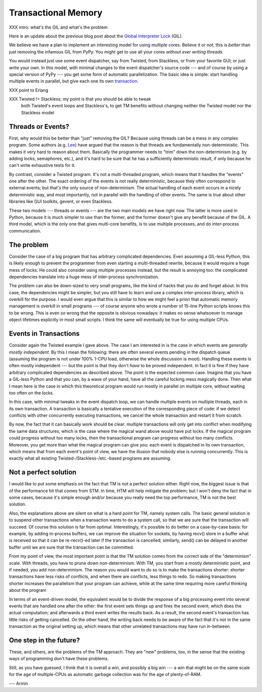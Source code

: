 Transactional Memory
====================

XXX intro: what's the GIL and what's the problem

Here is an update about the previous blog post about the
`Global Interpreter Lock`__ (GIL).

.. __: http://morepypy.blogspot.com/p/global-interpreter-lock-or-how-to-kill.html

We believe we have a plan to implement an interesting model for using
multiple cores.  Believe it or not, this is *better* than just removing
the infamous GIL from PyPy.  You might get to use all your cores
*without ever writing threads.*

You would instead just use some event dispatcher, say from Twisted, from
Stackless, or from your favorite GUI; or just write your own.  In this
model, with minimal changes to the event dispatcher's source code ---
and of course by using a special version of PyPy --- you get some form
of automatic parallelization.  The basic idea is simple: start handling
multiple events in parallel, but give each one its own transaction_.

.. _transaction: http://en.wikipedia.org/wiki/Transactional_memory

XXX point to Erlang

XXX Twisted != Stackless; my point is that you should be able to tweak
 both Twisted's event loops and Stackless's, to get TM benefits without
 changing neither the Twisted model nor the Stackless model

Threads or Events?
------------------

First, why would this be better than "just" removing the GIL?  Because
using threads can be a mess in any complex program.  Some authors (e.g.
Lee_) have argued that the reason is that threads are fundamentally
non-deterministic.  This makes it very hard to reason about them.
Basically the programmer needs to "trim" down the non-determinism (e.g.
by adding locks, semaphores, etc.), and it's hard to be sure that he has
a sufficiently deterministic result, if only because he can't write
exhaustive tests for it.

.. _Lee: http://www.eecs.berkeley.edu/Pubs/TechRpts/2006/EECS-2006-1.pdf

By contrast, consider a Twisted program.  It's not a multi-threaded
program, which means that it handles the "events" one after the other.
The exact ordering of the events is not really deterministic, because
they often correspond to external events; but that's the only source of
non-determinism.  The actual handling of each event occurs in a nicely
deterministic way, and most importantly, not in parallel with the
handling of other events.  The same is true about other libraries like
GUI toolkits, gevent, or even Stackless.

These two models --- threads or events --- are the two main models we
have right now.  The latter is more used in Python, because it is much
simpler to use than the former, and the former doesn't give any benefit
because of the GIL.  A third model, which is the only one that gives
multi-core benefits, is to use multiple processes, and do inter-process
communication.

The problem
-----------

Consider the case of a big program that has arbitrary complicated
dependencies.  Even assuming a GIL-less Python, this is likely enough to
prevent the programmer from even starting a multi-threaded rewrite,
because it would require a huge mess of locks.  He could also consider
using multiple processes instead, but the result is annoying too: the
complicated dependencies translate into a huge mess of inter-process
synchronization.

The problem can also be down-sized to very small programs, like the kind
of hacks that you do and forget about.  In this case, the dependencies
might be simpler, but you still have to learn and use a complex
inter-process library, which is overkill for the purpose.  I would even
argue that this is similar to how we might feel a priori that automatic
memory management is overkill in small programs --- of course anyone who
wrote a number of 15-line Python scripts knows this to be wrong.  This
is even *so* wrong that the opposite is obvious nowadays: it makes no
sense whatsoever to manage object lifetimes explicitly in most small
scripts.  I think the same will eventually be true for using multiple
CPUs.

Events in Transactions
----------------------

Consider again the Twisted example I gave above.  The case I am
interested in is the case in which events are *generally mostly
independent.*  By this I mean the following: there are often several
events pending in the dispatch queue (assuming the program is not under
100% 1-CPU load, otherwise the whole discussion is moot).  Handling
these events is often mostly independent --- but the point is that they
don't *have* to be proved independent.  In fact it is fine if they have
arbitrary complicated dependencies as described above.  The point is the
expected common case.  Imagine that you have a GIL-less Python and that
you can, by a wave of your hand, have all the careful locking mess
magically done.  Then what I mean here is the case in which this
theoretical program would run mostly in parallel on multiple core,
without waiting too often on the locks.

In this case, with minimal tweaks in the event dispatch loop, we can
handle multiple events on multiple threads, each in its own transaction.
A transaction is basically a tentative execution of the corresponding
piece of code: if we detect conflicts with other concurrently executing
transactions, we cancel the whole transaction and restart it from
scratch.

By now, the fact that it can basically work should be clear: multiple
transactions will only get into conflict when modifying the same data
structures, which is the case where the magical wand above would have
put locks.  If the magical program could progress without too many
locks, then the transactional program can progress without too many
conflicts.  Moreover, you get more than what the magical program can
give you: each event is dispatched in its own transaction, which means
that from each event's point of view, we have the illusion that nobody
else is running concurrently.  This is exactly what all existing
Twisted-/Stackless-/etc.-based programs are assuming.

Not a perfect solution
----------------------

I would like to put some emphasis on the fact that TM is not a perfect
solution either.  Right now, the biggest issue is that of the
performance hit that comes from STM.  In time, HTM will help mitigate
the problem; but I won't deny the fact that in some cases, because it's
simple enough and/or because you really need the top performance, TM is
not the best solution.

Also, the explanations above are silent on what is a hard point for TM,
namely system calls.  The basic general solution is to suspend other
transactions when a transaction wants to do a system call, so that we
are sure that the transaction will succeed.  Of course this solution is
far from optimal.  Interestingly, it's possible to do better on a
case-by-case basis: for example, by adding in-process buffers, we can
improve the situation for sockets, by having recv() store in a buffer
what is received so that it can be re-recv()-ed later if the transaction
is cancelled; similarly, send() can be delayed in another buffer until
we are sure that the transaction can be committed.

From my point of view, the most important point is that the TM solution
comes from the correct side of the "determinism" scale.  With threads,
you have to prune down non-determinism.  With TM, you start from a
mostly deterministic point, and if needed, you add non-determinism.  The
reason you would want to do so is to make the transactions shorter:
shorter transactions have less risks of conflicts, and when there are
conflicts, less things to redo.  So making transactions shorter
increases the parallelism that your program can achieve, while at the
same time requiring more careful thinking about the program

In terms of an event-driven model, the equivalent would be to divide the
response of a big processing event into several events that are handled
one after the other: the first event sets things up and fires the second
event, which does the actual computation; and afterwards a third event
writes the results back.  As a result, the second event's transaction
has little risks of getting cancelled.  On the other hand, the writing
back needs to be aware of the fact that it's not in the same transaction
as the original setting up, which means that other unrelated
transactions may have run in-between.

One step in the future?
-----------------------

These, and others, are the problems of the TM approach.  They are "new"
problems, too, in the sense that the existing ways of programming don't
have these problems.

Still, as you have guessed, I think that it is overall a win, and
possibly a big win --- a win that might be on the same scale for the age
of multiple-CPUs as automatic garbage collection was for the age of
plenty-of-RAM.

--- Armin
